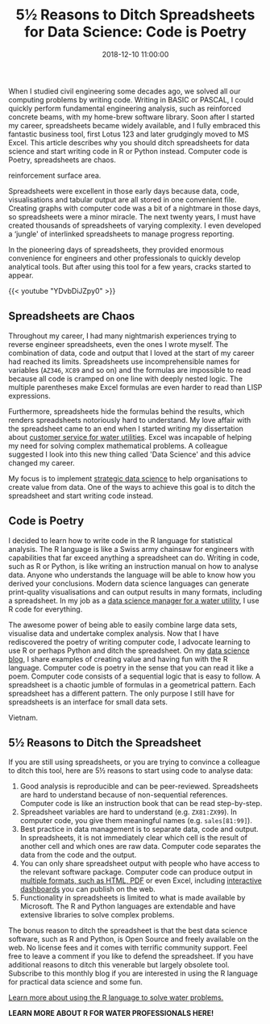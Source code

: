 #+title: 5½ Reasons to Ditch Spreadsheets for Data Science: Code is Poetry
#+date: 2018-12-10 11:00:00
#+lastmod: 2020-07-18
#+categories[]: The-Devil-is-in-the-Data
#+tags[]: Data-Science-Strategy
#+draft: true

When I studied civil engineering some decades ago, we solved all our
computing problems by writing code. Writing in BASIC or PASCAL, I could
quickly perform fundamental engineering analysis, such as reinforced
concrete beams, with my home-brew software library. Soon after I started
my career, spreadsheets became widely available, and I fully embraced
this fantastic business tool, first Lotus 123 and later grudgingly moved
to MS Excel. This article describes why you should ditch spreadsheets
for data science and start writing code in R or Python instead. Computer
code is Poetry, spreadsheets are chaos.

#+CAPTION: Screendump of Atari BASIC program to estimate concrete
reinforcement surface area.
[[/images/blogs.dir/9/files/sites/9/2018/12/wapening-1024x614.jpg]]

Spreadsheets were excellent in those early days because data, code,
visualisations and tabular output are all stored in one convenient file.
Creating graphs with computer code was a bit of a nightmare in those
days, so spreadsheets were a minor miracle. The next twenty years, I
must have created thousands of spreadsheets of varying complexity. I
even developed a ‘jungle' of interlinked spreadsheets to manage progress
reporting.

In the pioneering days of spreadsheets, they provided enormous
convenience for engineers and other professionals to quickly develop
analytical tools. But after using this tool for a few years, cracks
started to appear.

{{< youtube "YDvbDiJZpy0" >}}

** Spreadsheets are Chaos
   :PROPERTIES:
   :CUSTOM_ID: spreadsheets-are-chaos
   :END:

Throughout my career, I had many nightmarish experiences trying to
reverse engineer spreadsheets, even the ones I wrote myself. The
combination of data, code and output that I loved at the start of my
career had reached its limits. Spreadsheets use incomprehensible names
for variables (=AZ346=, =XC89= and so on) and the formulas are
impossible to read because all code is cramped on one line with deeply
nested logic. The multiple parentheses make Excel formulas are even
harder to read than LISP expressions.

Furthermore, spreadsheets hide the formulas behind the results, which
renders spreadsheets notoriously hard to understand. My love affair with
the spreadsheet came to an end when I started writing my dissertation
about [[https://lucidmanager.org/invisible-water-utility/][customer
service for water utilities]]. Excel was incapable of helping my need
for solving complex mathematical problems. A colleague suggested I look
into this new thing called 'Data Science' and this advice changed my
career.

My focus is to implement
[[https://lucidmanager.org/strategic-data-science/][strategic data
science]] to help organisations to create value from data. One of the
ways to achieve this goal is to ditch the spreadsheet and start writing
code instead.

** Code is Poetry
   :PROPERTIES:
   :CUSTOM_ID: code-is-poetry
   :END:

I decided to learn how to write code in the R language for statistical
analysis. The R language is like a Swiss army chainsaw for engineers
with capabilities that far exceed anything a spreadsheet can do. Writing
in code, such as R or Python, is like writing an instruction manual on
how to analyse data. Anyone who understands the language will be able to
know how you derived your conclusions. Modern data science languages can
generate print-quality visualisations and can output results in many
formats, including a spreadsheet. In my job as a
[[https://lucidmanager.org/strategic-data-science/][data science manager
for a water utility]], I use R code for everything.

The awesome power of being able to easily combine large data sets,
visualise data and undertake complex analysis. Now that I have
rediscovered the poetry of writing computer code, I advocate learning to
use R or perhaps Python and ditch the spreadsheet. On my
[[https://lucidmanager.org/the-devil-is-in-the-data/][data science
blog]], I share examples of creating value and having fun with the R
language. Computer code is poetry in the sense that you can read it like
a poem. Computer code consists of a sequential logic that is easy to
follow. A spreadsheet is a chaotic jumble of formulas in a geometrical
pattern. Each spreadsheet has a different pattern. The only purpose I
still have for spreadsheets is an interface for small data sets.

#+CAPTION: Geographic Bubble Chart: Visualising Water Consumption in
Vietnam.
[[/images/blogs.dir/9/files/sites/9/2018/12/VietTri-1024x768.png]]

** 5½ Reasons to Ditch the Spreadsheet
   :PROPERTIES:
   :CUSTOM_ID: reasons-to-ditch-the-spreadsheet
   :END:

If you are still using spreadsheets, or you are trying to convince a
colleague to ditch this tool, here are 5½ reasons to start using code to
analyse data:

1. Good analysis is reproducible and can be peer-reviewed. Spreadsheets
   are hard to understand because of non-sequential references. Computer
   code is like an instruction book that can be read step-by-step.
2. Spreadsheet variables are hard to understand (e.g. =ZX81:ZX99=). In
   computer code, you give them meaningful names (e.g. =sales[81:99]=).
3. Best practice in data management is to separate data, code and
   output. In spreadsheets, it is not immediately clear which cell is
   the result of another cell and which ones are raw data. Computer code
   separates the data from the code and the output.
4. You can only share spreadsheet output with people who have access to
   the relevant software package. Computer code can produce output in
   [[https://lucidmanager.org/r-sweave-and-latex/][multiple formats,
   such as HTML, PDF]] or even Excel, including
   [[https://shiny.rstudio.com/][interactive dashboards]] you can
   publish on the web.
5. Functionality in spreadsheets is limited to what is made available by
   Microsoft. The R and Python languages are extendable and have
   extensive libraries to solve complex problems.

The bonus reason to ditch the spreadsheet is that the best data science
software, such as R and Python, is Open Source and freely available on
the web. No license fees and it comes with terrific community support.
Feel free to leave a comment if you like to defend the spreadsheet. If
you have additional reasons to ditch this venerable but largely obsolete
tool. Subscribe to this monthly blog if you are interested in using the
R language for practical data science and some fun.

[[https://leanpub.com/c/R4H2O][Learn more about using the R language to
solve water problems.]]

*LEARN MORE ABOUT R FOR WATER PROFESSIONALS HERE!*
